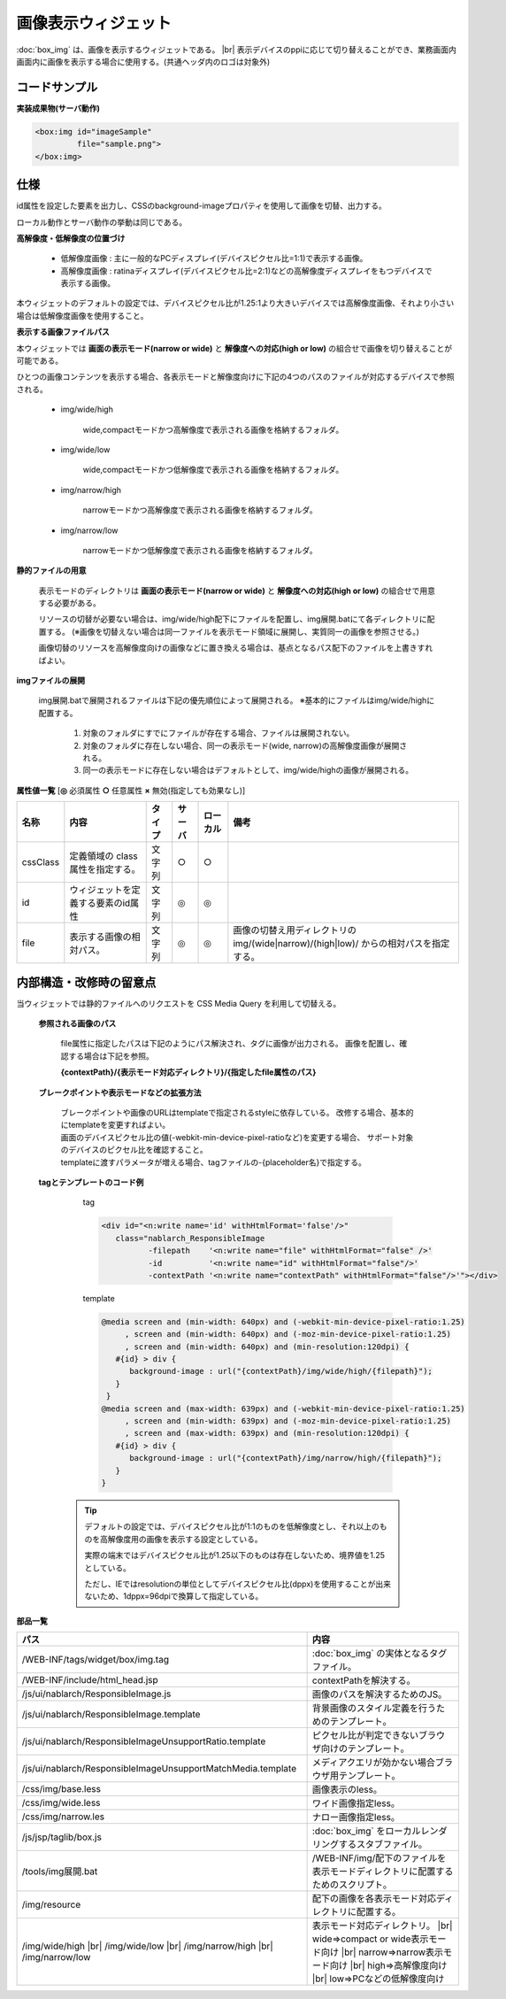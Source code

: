 =================================================
画像表示ウィジェット
=================================================
:doc:`box_img` は、画像を表示するウィジェットである。 |br|
表示デバイスのppiに応じて切り替えることができ、業務画面内画面内に画像を表示する場合に使用する。(共通ヘッダ内のロゴは対象外)


コードサンプル
==================================

**実装成果物(サーバ動作)**

.. code-block:: jsp

      <box:img id="imageSample"
               file="sample.png">
      </box:img>

仕様
=============================================
id属性を設定した要素を出力し、CSSのbackground-imageプロパティを使用して画像を切替、出力する。

ローカル動作とサーバ動作の挙動は同じである。

**高解像度・低解像度の位置づけ**

 * 低解像度画像 : 主に一般的なPCディスプレイ(デバイスピクセル比=1:1)で表示する画像。

 * 高解像度画像 : ratinaディスプレイ(デバイスピクセル比=2:1)などの高解像度ディスプレイをもつデバイスで表示する画像。

本ウィジェットのデフォルトの設定では、デバイスピクセル比が1.25:1より大きいデバイスでは高解像度画像、それより小さい場合は低解像度画像を使用すること。

**表示する画像ファイルパス**

本ウィジェットでは **画面の表示モード(narrow or wide)** と **解像度への対応(high or low)** の組合せで画像を切り替えることが可能である。

ひとつの画像コンテンツを表示する場合、各表示モードと解像度向けに下記の4つのパスのファイルが対応するデバイスで参照される。

 * img/wide/high

    wide,compactモードかつ高解像度で表示される画像を格納するフォルダ。

 * img/wide/low

    wide,compactモードかつ低解像度で表示される画像を格納するフォルダ。

 * img/narrow/high

    narrowモードかつ高解像度で表示される画像を格納するフォルダ。

 * img/narrow/low

    narrowモードかつ低解像度で表示される画像を格納するフォルダ。


**静的ファイルの用意**

 表示モードのディレクトリは **画面の表示モード(narrow or wide)** と **解像度への対応(high or low)** の組合せで用意する必要がある。

 リソースの切替が必要ない場合は、img/wide/high配下にファイルを配置し、img展開.batにて各ディレクトリに配置する。
 (※画像を切替えない場合は同一ファイルを表示モード領域に展開し、実質同一の画像を参照させる。)

 画像切替のリソースを高解像度向けの画像などに置き換える場合は、基点となるパス配下のファイルを上書きすればよい。


**imgファイルの展開**

 img展開.batで展開されるファイルは下記の優先順位によって展開される。
 ※基本的にファイルはimg/wide/highに配置する。

  1. 対象のフォルダにすでにファイルが存在する場合、ファイルは展開されない。

  2. 対象のフォルダに存在しない場合、同一の表示モード(wide, narrow)の高解像度画像が展開される。

  3. 同一の表示モードに存在しない場合はデフォルトとして、img/wide/highの画像が展開される。


**属性値一覧**  [**◎** 必須属性 **○** 任意属性 **×** 無効(指定しても効果なし)]

==================== ============================== ============== ========== ========= ==================================================================
名称                 内容                           タイプ         サーバ     ローカル  備考
==================== ============================== ============== ========== ========= ==================================================================
cssClass             定義領域の                     文字列         ○          ○
                     class属性を指定する。

id                   ウィジェットを定義する要素\    文字列         ◎          ◎
                     のid属性

file                 表示する画像の相対パス。       文字列         ◎          ◎         画像の切替え用ディレクトリのimg/(wide|narrow)/(high|low)/
                                                                                        からの相対パスを指定する。

==================== ============================== ============== ========== ========= ==================================================================

内部構造・改修時の留意点
============================================
当ウィジェットでは静的ファイルへのリクエストを CSS Media Query を利用して切替える。


 **参照される画像のパス**

   file属性に指定したパスは下記のようにパス解決され、タグに画像が出力される。
   画像を配置し、確認する場合は下記を参照。

   **{contextPath}/{表示モード対応ディレクトリ}/{指定したfile属性のパス}**


 **ブレークポイントや表示モードなどの拡張方法**

   | ブレークポイントや画像のURLはtemplateで指定されるstyleに依存している。
     改修する場合、基本的にtemplateを変更すればよい。
   | 画面のデバイスピクセル比の値(-webkit-min-device-pixel-ratioなど)を変更する場合、
     サポート対象のデバイスのピクセル比を確認すること。
   | templateに渡すパラメータが増える場合、tagファイルの-{placeholder名}で指定する。

 **tagとテンプレートのコード例**

   tag

   .. code-block:: none

     <div id="<n:write name='id' withHtmlFormat='false'/>"
        class="nablarch_ResponsibleImage
               -filepath    '<n:write name="file" withHtmlFormat="false" />'
               -id          '<n:write name="id" withHtmlFormat="false"/>'
               -contextPath '<n:write name="contextPath" withHtmlFormat="false"/>'"></div>


   template

   .. code-block:: html

       @media screen and (min-width: 640px) and (-webkit-min-device-pixel-ratio:1.25)
            , screen and (min-width: 640px) and (-moz-min-device-pixel-ratio:1.25)
            , screen and (min-width: 640px) and (min-resolution:120dpi) {
          #{id} > div {
             background-image : url("{contextPath}/img/wide/high/{filepath}");
          }
        }
       @media screen and (max-width: 639px) and (-webkit-min-device-pixel-ratio:1.25)
            , screen and (min-width: 639px) and (-moz-min-device-pixel-ratio:1.25)
            , screen and (max-width: 639px) and (min-resolution:120dpi) {
          #{id} > div {
             background-image : url("{contextPath}/img/narrow/high/{filepath}");
          }
       }


  .. tip::

    デフォルトの設定では、デバイスピクセル比が1:1のものを低解像度とし、それ以上のものを高解像度用の画像を表示する設定としている。

    実際の端末ではデバイスピクセル比が1.25以下のものは存在しないため、境界値を1.25としている。

    ただし、IEではresolutionの単位としてデバイスピクセル比(dppx)を使用することが出来ないため、1dppx=96dpiで換算して指定している。


**部品一覧**

+----------------------------------------------------------------+------------------------------------------------------------+
| パス                                                           | 内容                                                       |
+================================================================+============================================================+
| /WEB-INF/tags/widget/box/img.tag                               | :doc:`box_img` の実体となるタグファイル。                  |
+----------------------------------------------------------------+------------------------------------------------------------+
| /WEB-INF/include/html_head.jsp                                 | contextPathを解決する。                                    |
+----------------------------------------------------------------+------------------------------------------------------------+
| /js/ui/nablarch/ResponsibleImage.js                            | 画像のパスを解決するためのJS｡                              |
+----------------------------------------------------------------+------------------------------------------------------------+
| /js/ui/nablarch/ResponsibleImage.template                      | 背景画像のスタイル定義を行うためのテンプレート｡            |
+----------------------------------------------------------------+------------------------------------------------------------+
| /js/ui/nablarch/ResponsibleImageUnsupportRatio.template        | ピクセル比が判定できないブラウザ向けのテンプレート｡        |
+----------------------------------------------------------------+------------------------------------------------------------+
| /js/ui/nablarch/ResponsibleImageUnsupportMatchMedia.template   | メディアクエリが効かない場合ブラウザ用テンプレート｡        |
+----------------------------------------------------------------+------------------------------------------------------------+
| /css/img/base.less                                             | 画像表示のless。                                           |
+----------------------------------------------------------------+------------------------------------------------------------+
| /css/img/wide.less                                             | ワイド画像指定less。                                       |
+----------------------------------------------------------------+------------------------------------------------------------+
| /css/img/narrow.les                                            | ナロー画像指定less。                                       |
+----------------------------------------------------------------+------------------------------------------------------------+
| /js/jsp/taglib/box.js                                          | :doc:`box_img` をローカルレンダリングするスタブファイル｡   |
+----------------------------------------------------------------+------------------------------------------------------------+
| /tools/img展開.bat                                             | /WEB-INF/img/配下のファイルを\                             |
|                                                                | 表示モードディレクトリに配置するためのスクリプト｡          |
+----------------------------------------------------------------+------------------------------------------------------------+
| /img/resource                                                  | 配下の画像を各表示モード対応ディレクトリに配置する。       |
+----------------------------------------------------------------+------------------------------------------------------------+
| /img/wide/high |br|                                            | 表示モード対応ディレクトリ。  |br|                         |
| /img/wide/low  |br|                                            | wide=>compact or wide表示モード向け  |br|                  |
| /img/narrow/high |br|                                          | narrow=>narrow表示モード向け  |br|                         |
| /img/narrow/low                                                | high=>高解像度向け  |br|                                   |
|                                                                | low=>PCなどの低解像度向け                                  |
+----------------------------------------------------------------+------------------------------------------------------------+

.. |br| raw:: html

  <br />